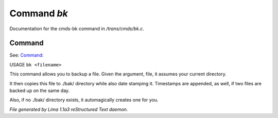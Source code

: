 Command *bk*
*************

Documentation for the cmds-bk command in */trans/cmds/bk.c*.

Command
=======

See: `Command:  <rst.html>`_ 

USAGE ``bk <filename>``

This command allows you to backup a file.
Given the argument, file, it assumes your current
directory.

It then copies this file to ./bak/ directory while
also date stamping it. Timestamps are appended, as
well, if two files are backed up on the same day.

Also, if no ./bak/ directory exists, it automagically
creates one for you.

.. TAGS: RST



*File generated by Lima 1.1a3 reStructured Text daemon.*
